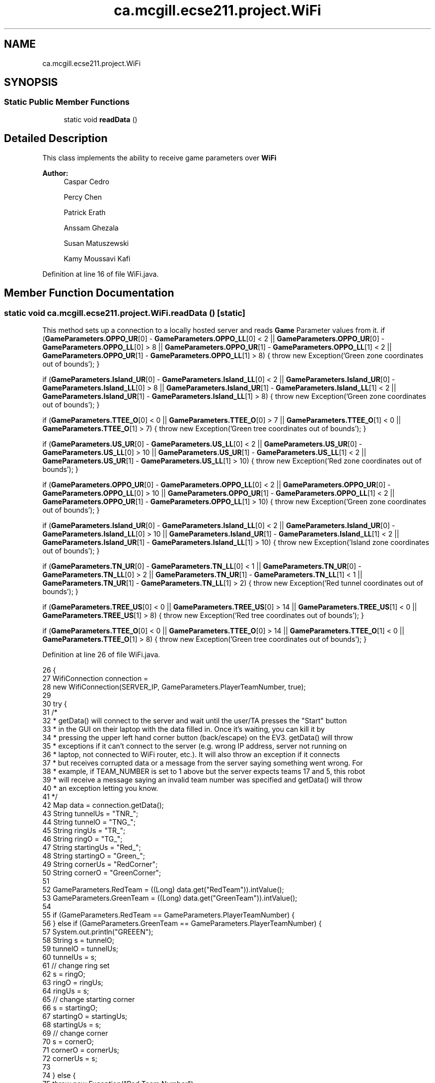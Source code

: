 .TH "ca.mcgill.ecse211.project.WiFi" 3 "Wed Nov 28 2018" "Version 1.0" "ECSE211 - Fall 2018 - Final Project" \" -*- nroff -*-
.ad l
.nh
.SH NAME
ca.mcgill.ecse211.project.WiFi
.SH SYNOPSIS
.br
.PP
.SS "Static Public Member Functions"

.in +1c
.ti -1c
.RI "static void \fBreadData\fP ()"
.br
.in -1c
.SH "Detailed Description"
.PP 
This class implements the ability to receive game parameters over \fBWiFi\fP
.PP
\fBAuthor:\fP
.RS 4
Caspar Cedro 
.PP
Percy Chen 
.PP
Patrick Erath 
.PP
Anssam Ghezala 
.PP
Susan Matuszewski 
.PP
Kamy Moussavi Kafi 
.RE
.PP

.PP
Definition at line 16 of file WiFi\&.java\&.
.SH "Member Function Documentation"
.PP 
.SS "static void ca\&.mcgill\&.ecse211\&.project\&.WiFi\&.readData ()\fC [static]\fP"
This method sets up a connection to a locally hosted server and reads \fBGame\fP Parameter values from it\&. if (\fBGameParameters\&.OPPO_UR\fP[0] - \fBGameParameters\&.OPPO_LL\fP[0] < 2 || \fBGameParameters\&.OPPO_UR\fP[0] - \fBGameParameters\&.OPPO_LL\fP[0] > 8 || \fBGameParameters\&.OPPO_UR\fP[1] - \fBGameParameters\&.OPPO_LL\fP[1] < 2 || \fBGameParameters\&.OPPO_UR\fP[1] - \fBGameParameters\&.OPPO_LL\fP[1] > 8) { throw new Exception('Green zone coordinates out of bounds'); }
.PP
if (\fBGameParameters\&.Island_UR\fP[0] - \fBGameParameters\&.Island_LL\fP[0] < 2 || \fBGameParameters\&.Island_UR\fP[0] - \fBGameParameters\&.Island_LL\fP[0] > 8 || \fBGameParameters\&.Island_UR\fP[1] - \fBGameParameters\&.Island_LL\fP[1] < 2 || \fBGameParameters\&.Island_UR\fP[1] - \fBGameParameters\&.Island_LL\fP[1] > 8) { throw new Exception('Green zone coordinates out of bounds'); }
.PP
if (\fBGameParameters\&.TTEE_O\fP[0] < 0 || \fBGameParameters\&.TTEE_O\fP[0] > 7 || \fBGameParameters\&.TTEE_O\fP[1] < 0 || \fBGameParameters\&.TTEE_O\fP[1] > 7) { throw new Exception('Green tree coordinates out of bounds'); }
.PP
if (\fBGameParameters\&.US_UR\fP[0] - \fBGameParameters\&.US_LL\fP[0] < 2 || \fBGameParameters\&.US_UR\fP[0] - \fBGameParameters\&.US_LL\fP[0] > 10 || \fBGameParameters\&.US_UR\fP[1] - \fBGameParameters\&.US_LL\fP[1] < 2 || \fBGameParameters\&.US_UR\fP[1] - \fBGameParameters\&.US_LL\fP[1] > 10) { throw new Exception('Red zone
coordinates out of bounds'); }
.PP
if (\fBGameParameters\&.OPPO_UR\fP[0] - \fBGameParameters\&.OPPO_LL\fP[0] < 2 || \fBGameParameters\&.OPPO_UR\fP[0] - \fBGameParameters\&.OPPO_LL\fP[0] > 10 || \fBGameParameters\&.OPPO_UR\fP[1] - \fBGameParameters\&.OPPO_LL\fP[1] < 2 || \fBGameParameters\&.OPPO_UR\fP[1] - \fBGameParameters\&.OPPO_LL\fP[1] > 10) { throw new Exception('Green zone coordinates out of bounds'); }
.PP
if (\fBGameParameters\&.Island_UR\fP[0] - \fBGameParameters\&.Island_LL\fP[0] < 2 || \fBGameParameters\&.Island_UR\fP[0] - \fBGameParameters\&.Island_LL\fP[0] > 10 || \fBGameParameters\&.Island_UR\fP[1] - \fBGameParameters\&.Island_LL\fP[1] < 2 || \fBGameParameters\&.Island_UR\fP[1] - \fBGameParameters\&.Island_LL\fP[1] > 10) { throw new Exception('Island zone coordinates out of bounds'); }
.PP
if (\fBGameParameters\&.TN_UR\fP[0] - \fBGameParameters\&.TN_LL\fP[0] < 1 || \fBGameParameters\&.TN_UR\fP[0] - \fBGameParameters\&.TN_LL\fP[0] > 2 || \fBGameParameters\&.TN_UR\fP[1] - \fBGameParameters\&.TN_LL\fP[1] < 1 || \fBGameParameters\&.TN_UR\fP[1] - \fBGameParameters\&.TN_LL\fP[1] > 2) { throw new Exception('Red tunnel
coordinates out of bounds'); }
.PP
if (\fBGameParameters\&.TREE_US\fP[0] < 0 || \fBGameParameters\&.TREE_US\fP[0] > 14 || \fBGameParameters\&.TREE_US\fP[1] < 0 || \fBGameParameters\&.TREE_US\fP[1] > 8) { throw new Exception('Red tree coordinates out of bounds'); }
.PP
if (\fBGameParameters\&.TTEE_O\fP[0] < 0 || \fBGameParameters\&.TTEE_O\fP[0] > 14 || \fBGameParameters\&.TTEE_O\fP[1] < 0 || \fBGameParameters\&.TTEE_O\fP[1] > 8) { throw new Exception('Green tree coordinates out of bounds'); }
.PP
Definition at line 26 of file WiFi\&.java\&.
.PP
.nf
26                                 {
27     WifiConnection connection =
28         new WifiConnection(SERVER_IP, GameParameters\&.PlayerTeamNumber, true);
29 
30     try {
31       /*
32        * getData() will connect to the server and wait until the user/TA presses the "Start" button
33        * in the GUI on their laptop with the data filled in\&. Once it's waiting, you can kill it by
34        * pressing the upper left hand corner button (back/escape) on the EV3\&. getData() will throw
35        * exceptions if it can't connect to the server (e\&.g\&. wrong IP address, server not running on
36        * laptop, not connected to WiFi router, etc\&.)\&. It will also throw an exception if it connects
37        * but receives corrupted data or a message from the server saying something went wrong\&. For
38        * example, if TEAM_NUMBER is set to 1 above but the server expects teams 17 and 5, this robot
39        * will receive a message saying an invalid team number was specified and getData() will throw
40        * an exception letting you know\&.
41        */
42       Map data = connection\&.getData();
43       String tunnelUs = "TNR_";
44       String tunnelO = "TNG_";
45       String ringUs = "TR_";
46       String ringO = "TG_";
47       String startingUs = "Red_";
48       String startingO = "Green_";
49       String cornerUs = "RedCorner";
50       String cornerO = "GreenCorner";
51 
52       GameParameters\&.RedTeam = ((Long) data\&.get("RedTeam"))\&.intValue();
53       GameParameters\&.GreenTeam = ((Long) data\&.get("GreenTeam"))\&.intValue();
54 
55       if (GameParameters\&.RedTeam == GameParameters\&.PlayerTeamNumber) {
56       } else if (GameParameters\&.GreenTeam == GameParameters\&.PlayerTeamNumber) {
57         System\&.out\&.println("GREEEN");
58         String s = tunnelO;
59         tunnelO = tunnelUs;
60         tunnelUs = s;
61         // change ring set
62         s = ringO;
63         ringO = ringUs;
64         ringUs = s;
65         // change starting corner
66         s = startingO;
67         startingO = startingUs;
68         startingUs = s;
69         // change corner
70         s = cornerO;
71         cornerO = cornerUs;
72         cornerUs = s;
73 
74       } else {
75         throw new Exception("Bad Team Number");
76       }
77 
78 
79       GameParameters\&.UsCorner = ((Long) data\&.get(cornerUs))\&.intValue();
80       GameParameters\&.OCorner = ((Long) data\&.get(cornerO))\&.intValue();
81 
82       GameParameters\&.US_LL[0] = ((Long) data\&.get(startingUs + "LL_x"))\&.intValue();
83       GameParameters\&.US_LL[1] = ((Long) data\&.get(startingUs + "LL_y"))\&.intValue();
84       GameParameters\&.US_UR[0] = ((Long) data\&.get(startingUs + "UR_x"))\&.intValue();
85       GameParameters\&.US_UR[1] = ((Long) data\&.get(startingUs + "UR_y"))\&.intValue();
86 
87       GameParameters\&.OPPO_LL[0] = ((Long) data\&.get(startingO + "LL_x"))\&.intValue();
88       GameParameters\&.OPPO_LL[1] = ((Long) data\&.get(startingO + "LL_y"))\&.intValue();
89       GameParameters\&.OPPO_UR[0] = ((Long) data\&.get(startingO + "UR_x"))\&.intValue();
90       GameParameters\&.OPPO_UR[1] = ((Long) data\&.get(startingO + "UR_y"))\&.intValue();
91 
92       GameParameters\&.Island_LL[0] = ((Long) data\&.get("Island_LL_x"))\&.intValue();
93       GameParameters\&.Island_LL[1] = ((Long) data\&.get("Island_LL_y"))\&.intValue();
94       GameParameters\&.Island_UR[0] = ((Long) data\&.get("Island_UR_x"))\&.intValue();
95       GameParameters\&.Island_UR[1] = ((Long) data\&.get("Island_UR_y"))\&.intValue();
96 
97       GameParameters\&.TN_LL[0] = ((Long) data\&.get(tunnelUs + "LL_x"))\&.intValue();
98       GameParameters\&.TN_LL[1] = ((Long) data\&.get(tunnelUs + "LL_y"))\&.intValue();
99       GameParameters\&.TN_UR[0] = ((Long) data\&.get(tunnelUs + "UR_x"))\&.intValue();
100       GameParameters\&.TN_UR[1] = ((Long) data\&.get(tunnelUs + "UR_y"))\&.intValue();
101       System\&.out\&.println(" GameParameters\&.TN_LL[0] " + GameParameters\&.TN_LL[0]);
102       System\&.out\&.println(" GameParameters\&.TN_LL[1] " + GameParameters\&.TN_LL[1]);
103       System\&.out\&.println(" GameParameters\&.TN_UR[0] " + GameParameters\&.TN_UR[0]);
104       System\&.out\&.println(" GameParameters\&.TN_UR[1] " + GameParameters\&.TN_UR[1]);
105 
106 
107       GameParameters\&.TNO_LL[0] = ((Long) data\&.get(tunnelO + "LL_x"))\&.intValue();
108       GameParameters\&.TNO_LL[1] = ((Long) data\&.get(tunnelO + "LL_y"))\&.intValue();
109       GameParameters\&.TNO_UR[0] = ((Long) data\&.get(tunnelO + "UR_x"))\&.intValue();
110       GameParameters\&.TNO_UR[1] = ((Long) data\&.get(tunnelO + "UR_y"))\&.intValue();
111 
112       GameParameters\&.TREE_US[0] = ((Long) data\&.get(ringUs + "x"))\&.intValue();
113       GameParameters\&.TREE_US[1] = ((Long) data\&.get(ringUs + "y"))\&.intValue();
114 
115       GameParameters\&.TTEE_O[0] = ((Long) data\&.get(ringO + "x"))\&.intValue();
116       GameParameters\&.TTEE_O[1] = ((Long) data\&.get(ringO + "y"))\&.intValue();
117 
118       System\&.out\&.println(GameParameters\&.Demo);
119       if (GameParameters\&.Demo == GameParameters\&.DemoType\&.Beta) {
120         GameParameters\&.Grid_UR[0] = 8;
121         GameParameters\&.Grid_UR[1] = 8;
122 
123         switch (GameParameters\&.UsCorner) {
124           case 0:
125             int[] sc0 = {1, 1, 0};
126             GameParameters\&.SC = sc0;
127             int[] scus0 = {0, 0};
128             GameParameters\&.SCUS = scus0;
129             break;
130           case 1:
131             int[] sc1 = {7, 1, 270};
132             GameParameters\&.SC = sc1;
133             int[] scus1 = {8, 0};
134             GameParameters\&.SCUS = scus1;
135             break;
136           case 2:
137             int[] sc2 = {7, 7, 180};
138             GameParameters\&.SC = sc2;
139             int[] scus2 = {8, 8};
140             GameParameters\&.SCUS = scus2;
141             break;
142           case 3:
143             int[] sc3 = {1, 7, 90};
144             GameParameters\&.SC = sc3;
145             int[] scus3 = {0, 8};
146             GameParameters\&.SCUS = scus3;
147             break;
148         }
166       } else {
167         GameParameters\&.Grid_UR[0] = 15;
168         GameParameters\&.Grid_UR[1] = 9;
169 
170         switch (GameParameters\&.UsCorner) {
171           case 0:
172             int[] sc0 = {1, 1, 0};
173             GameParameters\&.SC = sc0;
174             int[] scus0 = {0, 0};
175             GameParameters\&.SCUS = scus0;
176             break;
177           case 1:
178             int[] sc1 = {14, 1, 270};
179             GameParameters\&.SC = sc1;
180             int[] scus1 = {15, 0};
181             GameParameters\&.SCUS = scus1;
182             break;
183           case 2:
184             int[] sc2 = {14, 8, 180};
185             GameParameters\&.SC = sc2;
186             int[] scus2 = {15, 9};
187             GameParameters\&.SCUS = scus2;
188             break;
189           case 3:
190             int[] sc3 = {1, 8, 90};
191             GameParameters\&.SC = sc3;
192             int[] scus3 = {0, 9};
193             GameParameters\&.SCUS = scus3;
194             break;
195         }
227       }
228 
229       // set data read to true
230     } catch (Exception e) {
231       e\&.printStackTrace();
232     }
233   }
.fi


.SH "Author"
.PP 
Generated automatically by Doxygen for ECSE211 - Fall 2018 - Final Project from the source code\&.
